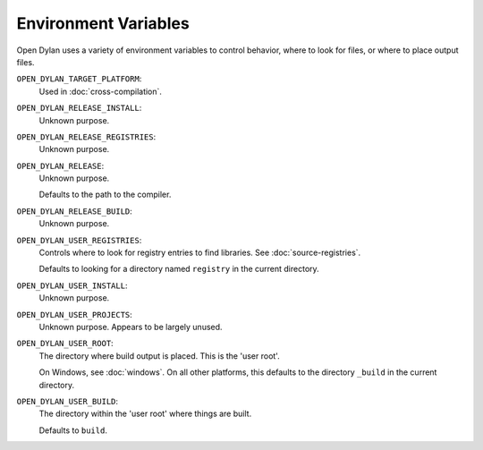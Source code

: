 Environment Variables
=====================

Open Dylan uses a variety of environment variables to control
behavior, where to look for files, or where to place output
files.

``OPEN_DYLAN_TARGET_PLATFORM``:
    Used in :doc:`cross-compilation`.

``OPEN_DYLAN_RELEASE_INSTALL``:
    Unknown purpose.

``OPEN_DYLAN_RELEASE_REGISTRIES``:
    Unknown purpose.

``OPEN_DYLAN_RELEASE``:
    Unknown purpose.

    Defaults to the path to the compiler.

``OPEN_DYLAN_RELEASE_BUILD``:
    Unknown purpose.

``OPEN_DYLAN_USER_REGISTRIES``:
    Controls where to look for registry entries to
    find libraries. See :doc:`source-registries`.

    Defaults to looking for a directory named
    ``registry`` in the current directory.

``OPEN_DYLAN_USER_INSTALL``:
    Unknown purpose.

``OPEN_DYLAN_USER_PROJECTS``:
    Unknown purpose. Appears to be largely unused.

``OPEN_DYLAN_USER_ROOT``:
    The directory where build output is placed.
    This is the 'user root'.

    On Windows, see :doc:`windows`. On all other
    platforms, this defaults to the directory ``_build``
    in the current directory.

``OPEN_DYLAN_USER_BUILD``:
    The directory within the 'user root' where
    things are built.

    Defaults to ``build``.
